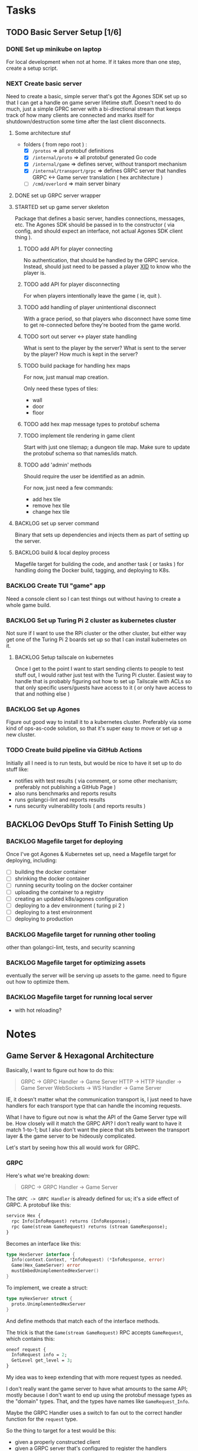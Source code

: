 #+OPTIONS: ^:nil
* Tasks
** TODO Basic Server Setup [1/6]
*** DONE Set up minikube on laptop
CLOSED: [2024-02-19 Mon 15:11]
For local development when not at home. If it takes more than one step, create a
setup script.

*** NEXT Create basic server
Need to create a basic, simple server that's got the Agones SDK set up so that I
can get a handle on game server lifetime stuff. Doesn't need to do much, just a
simple GPRC server with a bi-directional stream that keeps track of how many
clients are connected and marks itself for shutdown/destruction some time after
the last client disconnects.
**** Some architecture stuf
 - folders ( from repo root ) :
   - [X] =/protos= => all protobuf definitions
   - [X] =/internal/proto= => all protobuf generated Go code
   - [X] =/internal/game= => defines server, without transport mechanism
   - [X] =/internal/transport/grpc= => defines GRPC server that handles GRPC <->
     Game server translation ( hex architecture )
   - [ ] =/cmd/overlord= => main server binary
**** DONE set up GRPC server wrapper
CLOSED: [2024-04-30 Tue 16:45]
**** STARTED set up game server skeleton
Package that defines a basic server, handles connections, messages, etc. The
Agones SDK should be passed in to the constructor ( via config, and should
expect an interface, not actual Agones SDK client thing ).
***** TODO add API for player connecting
No authentication, that should be handled by the GRPC service. Instead, should
just need to be passed a player [[https://github.com/rs/xid][XID]] to know who the player is.

***** TODO add API for player disconnecting
For when players intentionally leave the game ( ie, quit ).

***** TODO add handling of player unintentional disconnect
With a grace period, so that players who disconnect have some time to get
re-connected before they're booted from the game world.

***** TODO sort out server <-> player state handling
What is sent to the player by the server? What is sent to the server by the
player? How much is kept in the server?

***** TODO build package for handling hex maps
For now, just manual map creation.

Only need these types of tiles:
 - wall
 - door
 - floor

***** TODO add hex map message types to protobuf schema
***** TODO implement tile rendering in game client
Start with just one tilemap; a dungeon tile map. Make sure to update the
protobuf schema so that names/ids match.

***** TODO add 'admin' methods
Should require the user be identified as an admin.

For now, just need a few commands:
 - add hex tile
 - remove hex tile
 - change hex tile
**** BACKLOG set up server command
Binary that sets up dependencies and injects them as part of setting up the
server.

**** BACKLOG build & local deploy process
Magefile target for building the code, and another task ( or tasks ) for
handling doing the Docker build, tagging, and deploying to K8s.

*** BACKLOG Create TUI "game" app
Need a console client so I can test things out without having to create a whole
game build.

*** BACKLOG Set up Turing Pi 2 cluster as kubernetes cluster
Not sure if I want to use the RPi cluster or the other cluster, but either way
get one of the Turing Pi 2 boards set up so that I can install kubernetes on
it.

**** BACKLOG Setup tailscale on kubernetes
Once I get to the point I want to start sending clients to people to test stuff
out, I would rather just test with the Turing Pi cluster. Easiest way to handle
that is probably figuring out how to set up Tailscale with ACLs so that only
specific users/guests have access to it ( or only have access to that and
nothing else )

*** BACKLOG Set up Agones
Figure out good way to install it to a kubernetes cluster. Preferably via some
kind of ops-as-code solution, so that it's super easy to move or set up a new
cluster.

*** TODO Create build pipeline via GitHub Actions
Initially all I need is to run tests, but would be nice to have it set up to do
stuff like:
 - notifies with test results ( via comment, or some other mechanism; preferably
   not publishing a GitHub Page )
 - also runs benchmarks and reports results
 - runs golangci-lint and reports results
 - runs security vulnerability tools ( and reports results )

** BACKLOG DevOps Stuff To Finish Setting Up
*** BACKLOG Magefile target for deploying
Once I've got Agones & Kubernetes set up, need a Magefile target for deploying,
including:

 - [ ] building the docker container
 - [ ] shrinking the docker container
 - [ ] running security tooling on the docker container
 - [ ] uploading the container to a registry
 - [ ] creating an updated k8s/agones configuration
 - [ ] deploying to a dev environment ( turing pi 2 )
 - [ ] deploying to a test environment
 - [ ] deploying to production

*** BACKLOG Magefile target for running other tooling
other than golangci-lint, tests, and security scanning

*** BACKLOG Magefile target for optimizing assets
eventually the server will be serving up assets to the game. need to figure out
how to optimize them.

*** BACKLOG Magefile target for running local server
 - with hot reloading?

* Notes
** Game Server & Hexagonal Architecture
Basically, I want to figure out how to do this:

#+begin_quote
GRPC -> GRPC Handler -> Game Server
HTTP -> HTTP Handler -> Game Server
WebSockets -> WS Handler -> Game Server
#+end_quote

IE, it doesn't matter what the communication transport is, I just need to have
handlers for each transport type that can handle the incoming requests.

What I have to figure out now is what the API of the Game Server type will
be. How closely will it match the GRPC API? I don't really want to have it match
1-to-1; but I also don't want the piece that sits between the transport layer &
the game server to be hideously complicated.

Let's start by seeing how this all would work for GRPC.

*** GRPC
Here's what we're breaking down:
#+begin_quote
GRPC -> GRPC Handler -> Game Server
#+end_quote

The =GRPC -> GRPC Handler= is already defined for us; it's a side effect of
GRPC. A protobuf like this:

#+begin_src protobuf
service Hex {
  rpc Info(InfoRequest) returns (InfoResponse);
  rpc Game(stream GameRequest) returns (stream GameResponse);
}
#+end_src

Becomes an interface like this:
#+begin_src go
  type HexServer interface {
  	Info(context.Context, *InfoRequest) (*InfoResponse, error)
  	Game(Hex_GameServer) error
  	mustEmbedUnimplementedHexServer()
  }
#+end_src

To implement, we create a struct:
#+begin_src go
  type myHexServer struct {
  	proto.UnimplementedHexServer
  }
#+end_src

And define methods that match each of the interface methods.

The trick is that the =Game(stream GameRequest)= RPC accepts =GameRequest=, which
contains this:
#+begin_src protobuf
  oneof request {
    InfoRequest info = 2;
    GetLevel get_level = 3;
  }
#+end_src

My idea was to keep extending that with more request types as needed.

I don't really want the game server to have what amounts to the same API; mostly
because I don't want to end up using the protobuf message types as the "domain"
types. That, and the types have names like =GameRequest_Info=.

Maybe the GRPC Handler uses a switch to fan out to the correct handler function
for the =request= type.

So the thing to target for a test would be this:

 - given a properly constructed client
 - given a GRPC server that's configured to register the handlers
 - given the GRPC handler defines an interface for the behaviour expected from
   the game server
 - given we have a test implementation of the game server interface defined by
   the GRPC handler

I should be able to use the GRPC client to make a call and then see it recorded
in the test implementation of the game server.

That would also let me set up tests for middleware; validate that things like
rate limiting, authentication, etc are all working properly.

**** Transport Layer
 - handles setting up GRPC server ( not each service! )
 - when created, needs to be passed a configuration that includes
   - a way to specify servers to register during startup
   - including grpc-gateway or others
 - this handles setting up the =grpc.NewServer=, the listener, all that stuff
 - launches own goroutine for listening on the socket when started

 for testing:
  - how to inject a [[https://pkg.go.dev/net#Listener][net.Listener]] so that a mock or stub can be passed in for tests?

 other concerns;
  - how to pass in middleware/interceptors?
  - how to configure grpc-gateway
  - how to configure the dialer needed for grpc-gateway, that works with the
    listener injected during tests?

***** Testing The Transport Layer
Need to do at least two things to test:
 - create a service and pass in the net.Listener as part of the config. use that
   listener to configure a client, use that to test.
 - create a service, use default net.Listener to test. create a client,

Also need to test:
 - SSL configuration ( normal TLS & mTLS )
 - GRPC Only
 - GRPC with Gateway
 - GRPC with Gateway on different port
 - Custom listener ( will be used by all the other tests )
 - timeouts
 - interceptors
 - dial options
 - stats handlers
 - keepalive options
 - configured maximums ( recv msg size, send msg size, concurrent streams, etc )
 - custom unknown service handler
 - transport credentials configuration

**** Services
 - need an 'application' framework similar to Biba for holding things like
   config, service clients, etc
 - each service should at least match an interface used by the transport layer
   to handle registration & startup stuff

**** Game Server
 - passed into services as a dependency ( at least the Hex & Admin services )
   - Hex & Admin should define a limited interface that defines the API they
     need to be able to work with the game server
   - ie, Hex service defines an interface for doing things like handling player
     requests, logs, etc
   - while Admin service defines an interface for doing things like kicking
     players, modifying the game world, etc
 - would be launched in it's own goroutine separate from the GRPC/HTTP/etc
   transport layer
   - should probably manage it's own goroutine?

*** Thing To Remember
The GRPC Handler is basically the container for things like authentication,
validation, rate limiting, etc. The game server shouldn't care about any of
that; it should just be focused on managing the game state and returning game
state data to callers.

** Agones & Testing The Game Server
I should write a wrapper for the Agones SDK so that I have a small API that is
easy to cover with an interface. That way when testing I can basically stub/mock
out the Agones stuff so I can focus on game server internals. The Agones stuff
can wait until later, for now.

** How To Test GRPC
*** Servers
The examples use the [[https://github.com/grpc/grpc-go/tree/master/examples/helloworld][helloworld]] protos.

A server is created by doing the following:
#+begin_src go
  s := grpc.NewServer()
	pb.RegisterGreeterServer(s, &server{})
#+end_src

Basically, =grpc.NewServer= creates the type that handles most of the work;
listening for clients, serializing & de-serializing messages, dealing with
errors returned from handlers, etc.

The register function registered the provided type as the implementation of that
server/service.

So to test the server, can just test the handler functions the same as I would
for any other type that has methods.

*** Clients
Clients are defined as interfaces:
#+begin_src go
type HexClient interface {
	Info(ctx context.Context, in *InfoRequest, opts ...grpc.CallOption) (*InfoResponse, error)
	Game(ctx context.Context, opts ...grpc.CallOption) (Hex_GameClient, error)
}
#+end_src

So anything expecting a HexClient can just be passed a type that implements the
correct methods.
** Server Roles
Big architecture question: how to handle players connecting & what are they
connecting to?

There are four types of areas; the overworld, towns, dungeons, & special areas.

I don't think it makes sense to have players connect directly to the overworld
server, or the town or dungeon servers. Rather, they should be connecting to a
kind of "proxy" server, that handles communication with the other servers on the
player's behalf.

This is because the server doesn't know what a player wants to do until they,
you know, start doing it.

*** Known Server Types
Before I start going down rabbit holes trying to figure this out, let's lay out
what server types I know I'm going to end up needing:

 - overworld
 - dungeon/town/special areas ( they're all basically the same thing; player +
   other players + hex map )
 - player ( inventory, levelling up, etc )

Additionally, I can see there being a few other types of servers with special
roles:

 - dungeon keeper -- handles dungeon life cycles, generating dungeons,
   populating, etc
 - quest manager -- handles generating new quests, the quest log, telling the
   dungeon keeper to create/prepare an instance of a dungeon (not sure about
   that last one though)
 - monster wrangler -- for when a monster levels up due to finding some gear,
   when they leave their dungeon to become a wandering monster, etc
 - wall street -- handles tracking prices, supply & demand, etc for all
   merchants to better simulate a real economy
 - meeple handler -- handles conversations with NPCs ( excluding merchants ),
   tracking how each faction views a player ( like, neutral, dislike, etc )

*** Architecture
Player connects to a proxy; proxy has live streaming connections to each of the
other types of server.
